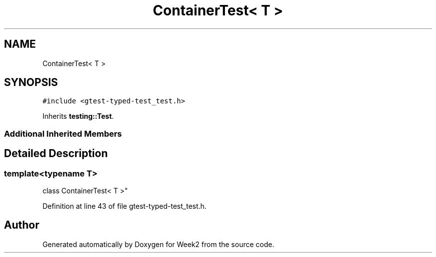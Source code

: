 .TH "ContainerTest< T >" 3 "Tue Sep 12 2023" "Week2" \" -*- nroff -*-
.ad l
.nh
.SH NAME
ContainerTest< T >
.SH SYNOPSIS
.br
.PP
.PP
\fC#include <gtest\-typed\-test_test\&.h>\fP
.PP
Inherits \fBtesting::Test\fP\&.
.SS "Additional Inherited Members"
.SH "Detailed Description"
.PP 

.SS "template<typename T>
.br
class ContainerTest< T >"

.PP
Definition at line 43 of file gtest\-typed\-test_test\&.h\&.

.SH "Author"
.PP 
Generated automatically by Doxygen for Week2 from the source code\&.
